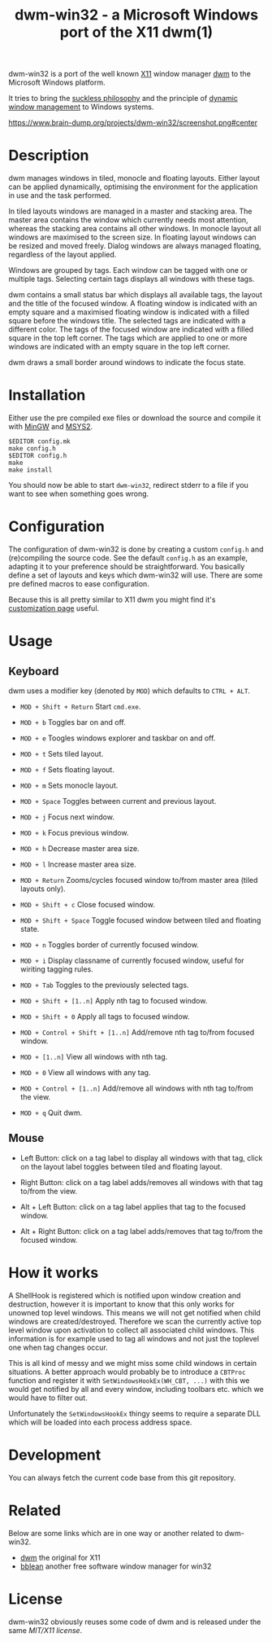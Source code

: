 #+TITLE: dwm-win32 - a Microsoft Windows port of the X11 dwm(1)

dwm-win32 is a port of the well known [[https://www.x.org][X11]] window manager [[https://dwm.suckless.org/][dwm]] to the Microsoft
Windows platform.

It tries to bring the [[https://suckless.org/philosophy/][suckless philosophy]] and the principle of [[https://suckless.org/philosophy/][dynamic window
management]] to Windows systems.

#+CAPTION: dwm-win32 screenshot
[[https://www.brain-dump.org/projects/dwm-win32/screenshot.png#center]]

* Description
dwm manages windows in tiled, monocle and floating layouts. Either layout can
be applied dynamically, optimising the environment for the application in use
and the task performed.

In tiled layouts windows are managed in a master and stacking area. The master
area contains the window which currently needs most attention, whereas the
stacking area contains all other windows. In monocle layout all windows are
maximised to the screen size. In floating layout windows can be resized and
moved freely. Dialog windows are always managed floating, regardless of the
layout applied.

Windows are grouped by tags. Each window can be tagged with one or multiple
tags. Selecting certain tags displays all windows with these tags.

dwm contains a small status bar which displays all available tags, the layout
and the title of the focused window. A floating window is indicated with an
empty square and a maximised floating window is indicated with a filled square
before the windows title. The selected tags are indicated with a different
color. The tags of the focused window are indicated with a filled square in
the top left corner. The tags which are applied to one or more windows are
indicated with an empty square in the top left corner.

dwm draws a small border around windows to indicate the focus state.

* Installation
Either use the pre compiled exe files or download the source and compile it
with [[http://www.mingw.org/][MinGW]] and [[https://www.msys2.org/][MSYS2]].

#+BEGIN_EXAMPLE
  $EDITOR config.mk
  make config.h
  $EDITOR config.h
  make
  make install
#+END_EXAMPLE

You should now be able to start =dwm-win32=, redirect stderr to a file if you
want to see when something goes wrong.

* Configuration
The configuration of dwm-win32 is done by creating a custom =config.h= and
(re)compiling the source code. See the default =config.h= as an example,
adapting it to your preference should be straightforward. You basically define
a set of layouts and keys which dwm-win32 will use. There are some pre defined
macros to ease configuration.

Because this is all pretty similar to X11 dwm you might find it's
[[https://dwm.suckless.org/customisation/][customization page]] useful.

* Usage
** Keyboard
dwm uses a modifier key (denoted by =MOD=) which defaults to =CTRL + ALT=.

- =MOD + Shift + Return= Start =cmd.exe=.

- =MOD + b= Toggles bar on and off.

- =MOD + e= Toogles windows explorer and taskbar on and off.

- =MOD + t= Sets tiled layout.

- =MOD + f= Sets floating layout.

- =MOD + m= Sets monocle layout.

- =MOD + Space= Toggles between current and previous layout.

- =MOD + j= Focus next window.

- =MOD + k= Focus previous window.

- =MOD + h= Decrease master area size.

- =MOD + l= Increase master area size.

- =MOD + Return= Zooms/cycles focused window to/from master area (tiled
  layouts only).

- =MOD + Shift + c= Close focused window.

- =MOD + Shift + Space= Toggle focused window between tiled and floating
  state.

- =MOD + n= Toggles border of currently focused window.

- =MOD + i= Display classname of currently focused window, useful for wiriting
  tagging rules.

- =MOD + Tab= Toggles to the previously selected tags.

- =MOD + Shift + [1..n]= Apply nth tag to focused window.

- =MOD + Shift + 0= Apply all tags to focused window.

- =MOD + Control + Shift + [1..n]= Add/remove nth tag to/from focused window.

- =MOD + [1..n]= View all windows with nth tag.

- =MOD + 0= View all windows with any tag.

- =MOD + Control + [1..n]= Add/remove all windows with nth tag to/from the
  view.

- =MOD + q= Quit dwm.

** Mouse
- Left Button: click on a tag label to display all windows with that tag,
  click on the layout label toggles between tiled and floating layout.

- Right Button: click on a tag label adds/removes all windows with that tag
  to/from the view.

- Alt + Left Button: click on a tag label applies that tag to the focused
  window.

- Alt + Right Button: click on a tag label adds/removes that tag to/from the
  focused window.

* How it works
A ShellHook is registered which is notified upon window creation and
destruction, however it is important to know that this only works for unowned
top level windows. This means we will not get notified when child windows are
created/destroyed. Therefore we scan the currently active top level window
upon activation to collect all associated child windows. This information is
for example used to tag all windows and not just the toplevel one when tag
changes occur.

This is all kind of messy and we might miss some child windows in certain
situations. A better approach would probably be to introduce a =CBTProc=
function and register it with =SetWindowsHookEx(WH_CBT, ...)= with this we
would get notified by all and every window, including toolbars etc. which we
would have to filter out.

Unfortunately the =SetWindowsHookEx= thingy seems to require a separate DLL
which will be loaded into each process address space.

* Development
You can always fetch the current code base from this git repository.

* Related
Below are some links which are in one way or another related to dwm-win32.

- [[https://dwm.suckless.org/][dwm]] the original for X11
- [[http://bb4win.sourceforge.net/bblean/][bblean]] another free software window manager for win32

* License
dwm-win32 obviously reuses some code of dwm and is released under the same
[[LICENSE.txt][MIT/X11 license]].
